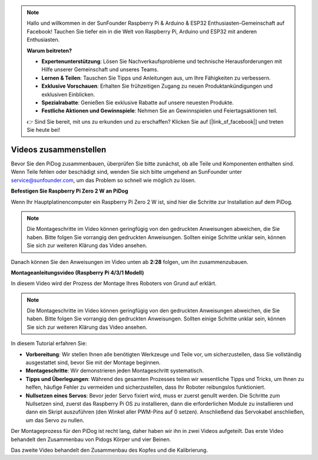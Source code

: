 .. note::

    Hallo und willkommen in der SunFounder Raspberry Pi & Arduino & ESP32 Enthusiasten-Gemeinschaft auf Facebook! Tauchen Sie tiefer ein in die Welt von Raspberry Pi, Arduino und ESP32 mit anderen Enthusiasten.

    **Warum beitreten?**

    - **Expertenunterstützung**: Lösen Sie Nachverkaufsprobleme und technische Herausforderungen mit Hilfe unserer Gemeinschaft und unseres Teams.
    - **Lernen & Teilen**: Tauschen Sie Tipps und Anleitungen aus, um Ihre Fähigkeiten zu verbessern.
    - **Exklusive Vorschauen**: Erhalten Sie frühzeitigen Zugang zu neuen Produktankündigungen und exklusiven Einblicken.
    - **Spezialrabatte**: Genießen Sie exklusive Rabatte auf unsere neuesten Produkte.
    - **Festliche Aktionen und Gewinnspiele**: Nehmen Sie an Gewinnspielen und Feiertagsaktionen teil.

    👉 Sind Sie bereit, mit uns zu erkunden und zu erschaffen? Klicken Sie auf [|link_sf_facebook|] und treten Sie heute bei!


Videos zusammenstellen
==============================================

Bevor Sie den PiDog zusammenbauen, überprüfen Sie bitte zunächst, ob alle Teile und Komponenten enthalten sind. Wenn Teile fehlen oder beschädigt sind, wenden Sie sich bitte umgehend an SunFounder unter service@sunfounder.com, um das Problem so schnell wie möglich zu lösen.

.. Bitte folgen Sie den Schritten in der folgenden PDF-Datei für die Montageanleitung:

.. * :Download:`Komponentenliste und Montageanleitung <https://github.com/sunfounder/sf-pdf/raw/master/assembly_file/z0111v12-a0000966-pidog.pdf>`.

**Befestigen Sie Raspberry Pi Zero 2 W an PiDog**

Wenn Ihr Hauptplatinencomputer ein Raspberry Pi Zero 2 W ist, sind hier die Schritte zur Installation auf dem PiDog.

.. note::

    Die Montageschritte im Video können geringfügig von den gedruckten Anweisungen abweichen, die Sie haben. Bitte folgen Sie vorrangig den gedruckten Anweisungen. Sollten einige Schritte unklar sein, können Sie sich zur weiteren Klärung das Video ansehen.

.. raw:: html

    <iframe width="700" height="500" src="https://www.youtube.com/embed/Zfv-8O_Sq9s?si=ZT_6cy9uvupJ0Y_d" title="YouTube Video Player" frameborder="0" allow="accelerometer; autoplay; clipboard-write; encrypted-media; gyroscope; picture-in-picture; web-share" allowfullscreen></iframe>

Danach können Sie den Anweisungen im Video unten ab **2:28** folgen, um ihn zusammenzubauen.


**Montageanleitungsvideo (Raspberry Pi 4/3/1 Modell)**

In diesem Video wird der Prozess der Montage Ihres Roboters von Grund auf erklärt.

.. note::
    
    Die Montageschritte im Video können geringfügig von den gedruckten Anweisungen abweichen, die Sie haben. Bitte folgen Sie vorrangig den gedruckten Anweisungen. Sollten einige Schritte unklar sein, können Sie sich zur weiteren Klärung das Video ansehen.


In diesem Tutorial erfahren Sie:

* **Vorbereitung**: Wir stellen Ihnen alle benötigten Werkzeuge und Teile vor, um sicherzustellen, dass Sie vollständig ausgestattet sind, bevor Sie mit der Montage beginnen.

* **Montageschritte**: Wir demonstrieren jeden Montageschritt systematisch.

* **Tipps und Überlegungen**: Während des gesamten Prozesses teilen wir wesentliche Tipps und Tricks, um Ihnen zu helfen, häufige Fehler zu vermeiden und sicherzustellen, dass Ihr Roboter reibungslos funktioniert.

* **Nullsetzen eines Servos**: Bevor jeder Servo fixiert wird, muss er zuerst genullt werden. Die Schritte zum Nullsetzen sind, zuerst das Raspberry Pi OS zu installieren, dann die erforderlichen Module zu installieren und dann ein Skript auszuführen (den Winkel aller PWM-Pins auf 0 setzen). Anschließend das Servokabel anschließen, um das Servo zu nullen.


Der Montageprozess für den PiDog ist recht lang, daher haben wir ihn in zwei Videos aufgeteilt. Das erste Video behandelt den Zusammenbau von Pidogs Körper und vier Beinen.

.. raw:: html

    <iframe width="700" height="500" src="https://www.youtube.com/embed/Gskge1fDR30?si=FTFTjqg1kayH42Od" title="YouTube Video Player" frameborder="0" allow="accelerometer; autoplay; clipboard-write; encrypted-media; gyroscope; picture-in-picture; web-share" allowfullscreen></iframe>

Das zweite Video behandelt den Zusammenbau des Kopfes und die Kalibrierung.

.. raw:: html

    <iframe width="700" height="500" src="https://www.youtube.com/embed/witCWeoHTdk?si=AX3WbFDdah-NfETq" title="YouTube Video Player" frameborder="0" allow="accelerometer; autoplay; clipboard-write; encrypted-media; gyroscope; picture-in-picture; web-share" allowfullscreen></iframe>

